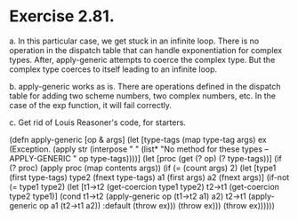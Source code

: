 
* Exercise 2.81.

a. In this particular case, we get stuck in an infinite loop. There is no operation in the dispatch table that can handle exponentiation for complex types. After, apply-generic attempts to coerce the complex type. But the complex type coerces to itself leading to an infinite loop.

b. apply-generic works as is. There are operations defined in the dispatch table for adding two scheme numbers, two complex numbers, etc. In the case of the exp function, it will fail correctly.

c. Get rid of Louis Reasoner's code, for starters.

(defn apply-generic [op & args]
  (let [type-tags (map type-tag args)
        ex (Exception.
            (apply str (interpose " " (list*
                                       "No method for these types -- APPLY-GENERIC " op type-tags))))]
    (let [proc (get (? op) (? type-tags))]
      (if (? proc)
        (apply proc (map contents args))
        (if (= (count args) 2)
          (let [type1 (first type-tags)
                type2 (fnext type-tags)
                a1 (first args)
                a2 (fnext args)]
            (if-not (= type1 type2)
              (let [t1->t2 (get-coercion type1 type2)
                    t2->t1 (get-coercion type2 type1)]
                (cond t1->t2 (apply-generic op (t1->t2 a1) a2)
                      t2->t1 (apply-generic op a1 (t2->t1 a2))
                      :default
                      (throw ex)))
              (throw  ex)))
          (throw ex))))))
